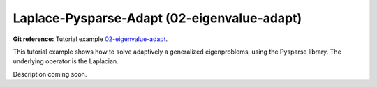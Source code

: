 Laplace-Pysparse-Adapt (02-eigenvalue-adapt)
---------------------------

**Git reference:** Tutorial example `02-eigenvalue-adapt <http://git.hpfem.org/hermes.git/tree/HEAD:/hermes2d/tutorial/P07-eigen/02-eigenvalue-adapt>`_. 

This tutorial example shows how to solve adaptively a generalized 
eigenproblems, using the Pysparse library. The underlying operator 
is the Laplacian.

Description coming soon.
